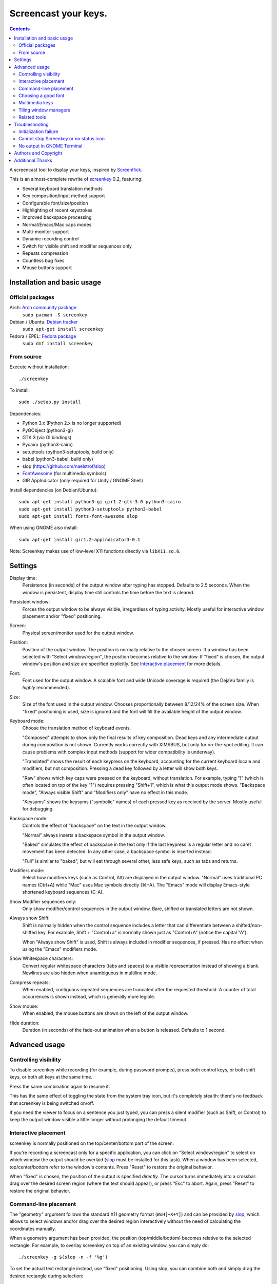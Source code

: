 =====================
Screencast your keys.
=====================

.. contents::

A screencast tool to display your keys, inspired by Screenflick_.

This is an almost-complete rewrite of screenkey_ 0.2, featuring:

- Several keyboard translation methods
- Key composition/input method support
- Configurable font/size/position
- Highlighting of recent keystrokes
- Improved backspace processing
- Normal/Emacs/Mac caps modes
- Multi-monitor support
- Dynamic recording control
- Switch for visible shift and modifier sequences only
- Repeats compression
- Countless bug fixes
- Mouse buttons support


Installation and basic usage
----------------------------

Official packages
~~~~~~~~~~~~~~~~~

Arch: `Arch community package <https://www.archlinux.org/packages/community/any/screenkey/>`_
  ``sudo pacman -S screenkey``

Debian / Ubuntu: `Debian tracker <https://packages.debian.org/search?searchon=sourcenames&keywords=screenkey>`_
  ``sudo apt-get install screenkey``

Fedora / EPEL: `Fedora package <https://src.fedoraproject.org/rpms/screenkey>`_
  ``sudo dnf install screenkey``

From source
~~~~~~~~~~~

Execute without installation::

  ./screenkey

To install::

  sudo ./setup.py install

Dependencies:

- Python 3.x (Python 2.x is no longer supported)
- PyGObject (python3-gi)
- GTK 3 (via GI bindings)
- Pycairo (python3-cairo)
- setuptools (python3-setuptools, build only)
- babel (python3-babel, build only)
- slop (https://github.com/naelstrof/slop)
- FontAwesome_ (for multimedia symbols)
- GIR AppIndicator (only required for Unity / GNOME Shell)

Install dependencies (on Debian/Ubuntu)::

  sudo apt-get install python3-gi gir1.2-gtk-3.0 python3-cairo
  sudo apt-get install python3-setuptools python3-babel
  sudo apt-get install fonts-font-awesome slop

When using GNOME also install::

  sudo apt-get install gir1.2-appindicator3-0.1

Note: Screenkey makes use of low-level X11 functions directly via
``libX11.so.6``.


Settings
--------

Display time:
  Persistence (in seconds) of the output window after typing has
  stopped. Defaults to 2.5 seconds. When the window is persistent,
  display time still controls the time before the text is cleared.

Persistent window:
  Forces the output window to be always visible, irregardless of typing
  activity. Mostly useful for interactive window placement and/or
  "fixed" positioning.

Screen:
  Physical screen/monitor used for the output window.

Position:
  Position of the output window. The position is normally relative to
  the chosen screen. If a window has been selected with "Select
  window/region", the position becomes relative to the window. If
  "fixed" is chosen, the output window's position and size are specified
  explicitly. See `Interactive placement`_ for more details.

Font:
  Font used for the output window. A scalable font and wide Unicode
  coverage is required (the DejaVu family is *highly* recommended).

Size:
  Size of the font used in the output window. Chooses proportionally
  between 8/12/24% of the screen size. When "fixed" positioning is used,
  size is ignored and the font will fill the available height of the
  output window.

Keyboard mode:
  Choose the translation method of keyboard events.

  "Composed" attempts to show only the final results of key composition.
  Dead keys and any intermediate output during composition is not shown.
  Currently works correctly with XIM/IBUS, but only for on-the-spot
  editing. It can cause problems with complex input methods (support for
  wider compatibility is underway).

  "Translated" shows the result of each keypress on the keyboard,
  accounting for the current keyboard locale and modifiers, but not
  composition. Pressing a dead key followed by a letter will show both
  keys.

  "Raw" shows which key caps were pressed on the keyboard, without
  translation. For example, typing "!" (which is often located on top of
  the key "1") requires pressing "Shift+1", which is what this output
  mode shows. "Backspace mode", "Always visible Shift" and "Modifiers
  only" have no effect in this mode.

  "Keysyms" shows the keysyms ("symbolic" names) of each pressed key as
  received by the server. Mostly useful for debugging.

Backspace mode:
  Controls the effect of "backspace" on the text in the output window.

  "Normal" always inserts a backspace symbol in the output window.

  "Baked" simulates the effect of backspace in the text only if the last
  keypress is a regular letter and no caret movement has been detected.
  In any other case, a backspace symbol is inserted instead.

  "Full" is similar to "baked", but will eat through several other, less
  safe keys, such as tabs and returns.

Modifiers mode:
  Select how modifiers keys (such as Control, Alt) are displayed in the
  output window. "Normal" uses traditional PC names (Ctrl+A) while "Mac"
  uses Mac symbols directly (⌘+A). The "Emacs" mode will display
  Emacs-style shortened keyboard sequences (C-A).

Show Modifier sequences only:
  Only show modifier/control sequences in the output window.
  Bare, shifted or translated letters are not shown.

Always show Shift:
  Shift is normally hidden when the control sequence includes a letter
  that can differentiate between a shifted/non-shifted key. For example,
  Shift + "Control+a" is normally shown just as "Control+A" (notice the
  capital "A").

  When "Always show Shift" is used, Shift is always included in modifier
  sequences, if pressed. Has no effect when using the "Emacs" modifiers
  mode.

Show Whitespace characters:
  Convert regular whitespace characters (tabs and spaces) to a visible
  representation instead of showing a blank. Newlines are also hidden
  when unambiguous in multiline mode.

Compress repeats:
  When enabled, contiguous repeated sequences are truncated after the
  requested threshold. A counter of total occurrences is shown instead,
  which is generally more legible.

Show mouse:
  When enabled, the mouse buttons are shown on the left of the output window.

Hide duration:
  Duration (in seconds) of the fade-out animation when a button is released.
  Defaults to 1 second.


Advanced usage
--------------

Controlling visibility
~~~~~~~~~~~~~~~~~~~~~~

To disable screenkey while recording (for example, during password
prompts), press both control keys, or both shift keys, or both alt keys
at the same time.

Press the same combination again to resume it.

This has the same effect of toggling the state from the system tray
icon, but it's completely stealth: there's no feedback that screenkey is
being switched on/off.

If you need the viewer to focus on a sentence you just typed, you can
press a silent modifier (such as Shift, or Control) to keep the output
window visible a little longer without prolonging the default timeout.


Interactive placement
~~~~~~~~~~~~~~~~~~~~~

screenkey is normally positioned on the top/center/bottom part of the
screen.

If you're recording a screencast only for a specific application, you
can click on "Select window/region" to select on which window the output
should be overlaid (slop_ must be installed for this task). When a
window has been selected, top/center/bottom refer to the window's
contents. Press "Reset" to restore the original behavior.

When "fixed" is chosen, the position of the output is specified
*directly*. The cursor turns immediately into a crossbar: drag over the
desired screen region (where the text should appear), or press "Esc" to
abort. Again, press "Reset" to restore the original behavior.


Command-line placement
~~~~~~~~~~~~~~~~~~~~~~

The "geometry" argument follows the standard X11 geometry format
(``WxH[+X+Y]``) and can be provided by slop_, which allows to select
windows and/or drag over the desired region interactively without the
need of calculating the coordinates manually.

When a geometry argument has been provided, the position
(top/middle/bottom) becomes relative to the selected rectangle. For
example, to overlay screenkey on top of an existing window, you can
simply do::

  ./screenkey -g $(slop -n -f '%g')

To set the actual text rectangle instead, use "fixed" positioning. Using
slop, you can combine both and simply drag the desired rectangle during
selection::

  ./screenkey -p fixed -g $(slop -n -f '%g')

X and Y coordinates can be negative and in such cases they refer to a
distance from opposite side of the screen (+10 would be 10 pixels from
the left side of the screen, while -10 being 10 pixels from the right).

As an extension to the geometry format, all numbers can be written with
a trailing % to refer as a percentage to the selected screen size. For
example, the following::

  ./screenkey -p fixed -g 90%x10%+5%-10%

specifies an horizontally centered rectangle filling 90% of the width of
screen at 10% from the bottom.


Choosing a good font
~~~~~~~~~~~~~~~~~~~~

The default font is "Sans Bold", which is usually mapped to "DejaVu
Sans" on most Linux installations (look for the ``ttf-dejavu`` package).
It's a good all-around font which provides all the required glyphs and
has *excellent* readability.

For screencasts about programming, we recommend "DejaVu Sans Mono Bold"
instead, which provides better differentiation among similar letterforms
(0/O, I/l, etc).


Multimedia keys
~~~~~~~~~~~~~~~

"screenkey" supports several multimedia keys. To display them with
symbols instead of text abbreviations, FontAwesome_ needs to be
installed.

On Debian/Ubuntu, the font is available in the ``fonts-font-awesome``
package. On Arch Linux the package is instead ``ttf-font-awesome``.

.. _FontAwesome: http://fontawesome.io/


Tiling window managers
~~~~~~~~~~~~~~~~~~~~~~

"screenkey" should work correctly by default with any tiling window
manager.

The original version of screenkey used to require customization for the
output window to work/float correctly. These settings are *no longer
required* with this fork, and can be safely removed.

If you don't have a system tray, you can either configure screenkey
through command line flags or use ``--show-settings`` to test the
configuration interactively.

To get transparency you need a compositor to be running. For example,
"compton" or "unagi" are popular for their low impact on performance,
but "xcompmgr" also works correctly without any additional
configuration.


Related tools
~~~~~~~~~~~~~

When doing screencasts involving a lot of mouse activity, or which
require holding down modifiers to perform other mouse actions, key-mon_
(Python-based) or the newer kmcaster_ (Java-based) might be a good
companion to screenkey, or replace it entirely.

Both can be configured to show the state of key modifiers continuously
and circle the location of mouse clicks ("visible click") and can be
used together with screenkey.


Troubleshooting
---------------

Initialization failure
~~~~~~~~~~~~~~~~~~~~~~

Screenkey is very sensitive to improperly configured input methods or
keyboard settings. Installing, removing or "playing around" with some
packages such as ``im-config``, ``ibus``, ``fcitx`` or ``scim`` might
leave the current settings in a half-broken state. Some distributions
are also known to have broken settings by *default*.

In short: the various environment flags (``XMODIFIERS``,
``GTK_IM_MODULE``, ``QT_IM_MODULE`` to name a few) need to be
*consistent*. They either should be all unset, or all set to the *same*
input method. When using ``ibus``, ``fcitx`` or other complex methods,
the corresponding daemon *must* be running.

An "input method" is the mechanism which handles the task of
transforming key presses into characters. Latin languages mostly use a
straightforward key -> character mechanism, but other languages don't
have a key for each possible character and thus need extra logic.
Programs need to be told *which* input method to use, and this is
usually done through environment variables. There is one environment
variable for each graphical toolkit and it's set at the start of the
session, usually by a command in the ``~/.profile`` file. Screenkey can
only record a program correctly if it's using the *same* input method as
the target.

To check the status of the environment, run the following inside a
terminal::

  echo XMODIFIERS=$XMODIFIERS
  echo GTK_IM_MODULE=$GTK_IM_MODULE
  echo QT_IM_MODULE=$QT_IM_MODULE

On a system with a Latin language and without any complex input method
running you should see everything empty::

  XMODIFIERS=
  GTK_IM_MODULE=
  QT_IM_MODULE=

On a system running "ibus" you should see::

  XMODIFIERS=@im=ibus
  GTK_IM_MODULE=ibus
  QT_IM_MODULE=ibus

Additionally, the ibus package must be installed and the ibus daemon
should be running. Check the output of::

  $ pgrep -ax ibus-daemon
  982 /usr/bin/ibus-daemon --xim

``ibus-daemon`` should be present and *must* include ``--xim`` in the
command line. If not, the daemon must be restarted with it! Consult the
documentation of your distribution for more information.

On a system using "fcitx" the following output has to be expected::

  XMODIFIERS=@im=fcitx
  GTK_IM_MODULE=fcitx
  QT_IM_MODULE=fcitx

In this case ``fcitx`` daemon should be running as well::

  $ pgrep -ax fcitx
  1053 /usr/bin/fcitx

If you see *any* mixture of the above, your system is likely to be
incorrectly configured.

If the "ibus" or "fcitx" packages are not installed, there are no
daemons running and the variables are mostly empty, then try simply
unsetting all of them before running Screenkey in a terminal::

  unset XMODIFIERS
  unset GTK_IM_MODULES
  unset QT_IM_MODULES
  screenkey

If screenkey runs correctly after these changes, check your startup
files such as ``~/.profile``, ``~/.bash_profile`` or
``~/.pam_environment`` and remove the offending variables to make the
change permanent. You must log-out and log-in in order to be able to run
Screenkey normally after the change.

If you're running either ``ibus`` or ``fcitx`` but the variables contain
mixed values, try to reset them manually using::

  export XMODIFIERS=@im=ibus
  export GTK_IM_MODULE=ibus
  export QT_IM_MODULE=ibus
  screenkey

Again, if Screenkey works correctly after the change, inspect the
contents of your startup files as above to make the change permanent.

You should always check the documentation of your distribution to see
which input method *should* be running and how it should be configured.
The above guide is not meant to be exhaustive. If nothing works, get in
touch with the authors or file an issue on Gitlab to get more help.


Cannot stop Screenkey or no status icon
~~~~~~~~~~~~~~~~~~~~~~~~~~~~~~~~~~~~~~~

You can exit from Screenkey by right-clicking on it's status icon and
selecting "Quit".

If you're using GNOME/Unity and cannot see any status icon please make
sure the ``gir1.2-appindicator3-0.1`` package is installed. Run the
following inside a terminal to install as required::

  sudo apt-get install gir1.2-appindicator3-0.1

On any other desktop system Screenkey uses the regular system tray. If
you don't have a systray or you cannot quit an existing Screenkey, use
the following command in a terminal to kill it::

  pkill -f screenkey

The proper way to exit when running Screenkey from a terminal is simply
by interrupting it with ``Ctrl+C``.


No output in GNOME Terminal
~~~~~~~~~~~~~~~~~~~~~~~~~~~

Screenkey cannot currently capture any input directed to native Wayland
programs such as the GNOME Terminal: only X11 programs are supported.

If you need to record a terminal session you'll have to switch to
another X11 terminal emulator such as xterm, urxvt, mlterm, ...


Authors and Copyright
---------------------

"screenkey" can be found at https://www.thregr.org/~wavexx/software/screenkey/

| "screenkey" is distributed under GNU GPLv3+, WITHOUT ANY WARRANTY.
| Copyright(c) 2010-2012: Pablo Seminario <pabluk@gmail.com>
| Copyright(c) 2015-2020: wave++ "Yuri D'Elia" <wavexx@thregr.org>
| Copyright(c) 2019-2020: Yuto Tokunaga <yuntan.sub1@gmail.com>

screenkey's GIT repository is publicly accessible at:

https://gitlab.com/screenkey/screenkey


Additional Thanks
-----------------

* @logix (gitlab)
* @rhoit (github)
* Alberto Fanjul
* Benjamin Chrétien
* Dmitry Bushev
* Doug Patti
* Farrer (launchpad)
* Georges Khaznadar
* Igor Bronovskyi
* Ivan Makfinsky
* Jacob Gardner
* Matthew White
* Muneeb Shaikh
* Olivier Boesch
* Stanislav Seletskiy
* Zhum (launchpad)
* Ziad El Khoury Hanna
* 伊冲

.. _Screenflick: http://www.araelium.com/screenflick/
.. _key-mon: https://code.google.com/p/key-mon/
.. _kmcaster: https://github.com/DaveJarvis/kmcaster/
.. _screenkey: https://launchpad.net/screenkey
.. _slop: https://github.com/naelstrof/slop
